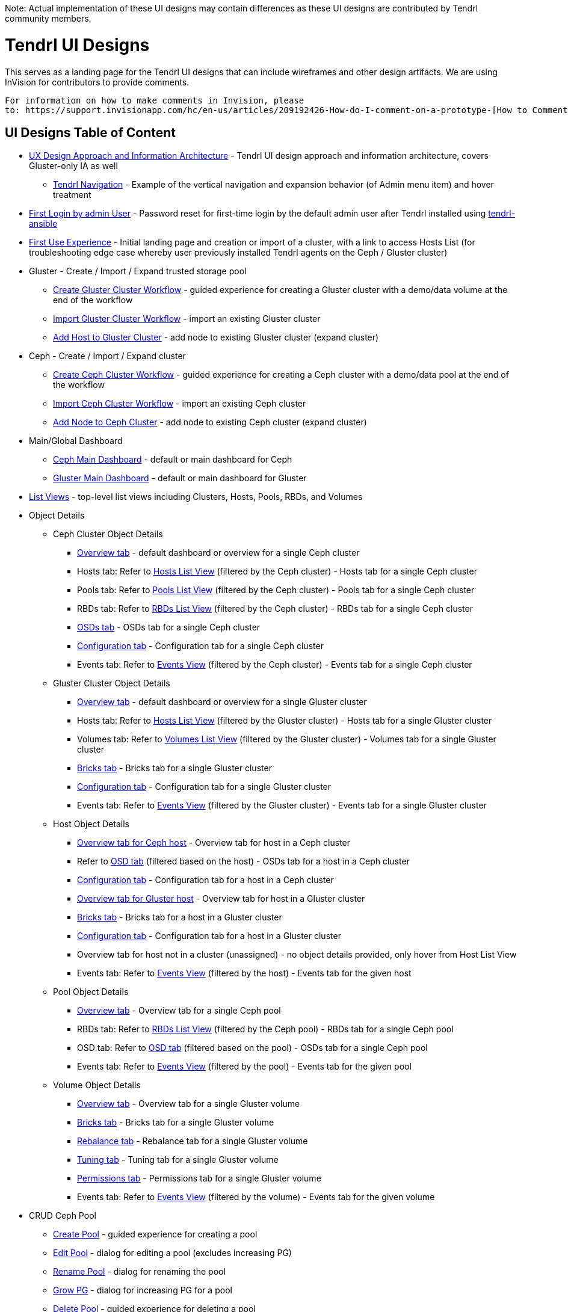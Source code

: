 Note: Actual implementation of these UI designs may contain differences as these UI designs are contributed by Tendrl community members.

= Tendrl UI Designs

This serves as a landing page for the Tendrl UI designs that can include wireframes and other design artifacts.  We are using InVision for contributors to provide comments. 
....
For information on how to make comments in Invision, please 
to: https://support.invisionapp.com/hc/en-us/articles/209192426-How-do-I-comment-on-a-prototype-[How to Comment on a Prototype using Invision].
....


== UI Designs Table of Content
* https://tendrl.atlassian.net/secure/attachment/10500/Tendrl-%20Gluster-only%20IA.pdf[UX Design Approach and Information Architecture] - Tendrl UI design approach and information architecture, covers Gluster-only IA as well
** https://redhat.invisionapp.com/share/9XA4GEF4V#/screens[Tendrl Navigation] - Example of the vertical navigation and expansion behavior (of Admin menu item) and hover treatment
* https://redhat.invisionapp.com/share/6T900V2ZX[First Login by admin User] - Password reset for first-time login by the default admin user after Tendrl installed using https://github.com/Tendrl/tendrl-ansible[tendrl-ansible]
* https://redhat.invisionapp.com/share/6T900V2ZX#/screens/198042644[First Use Experience] - Initial landing page and creation or import of a cluster, with a link to access Hosts List (for troubleshooting edge case whereby user previously installed Tendrl agents on the Ceph / Gluster cluster)
* Gluster - Create / Import / Expand trusted storage pool
** https://redhat.invisionapp.com/share/8F8PQVLHD[Create Gluster Cluster Workflow] - guided experience for creating a Gluster cluster with a demo/data volume at the end of the workflow
** https://redhat.invisionapp.com/share/R88EUSGJK[Import Gluster Cluster Workflow] - import an existing Gluster cluster
** https://redhat.invisionapp.com/share/VEB27F9KG[Add Host to Gluster Cluster] - add node to existing Gluster cluster (expand cluster)
* Ceph - Create / Import / Expand cluster
** https://redhat.invisionapp.com/share/2K8M4PQYZ[Create Ceph Cluster Workflow] - guided experience for creating a Ceph cluster with a demo/data pool at the end of the workflow
** https://redhat.invisionapp.com/share/R88EUSGJK[Import Ceph Cluster Workflow] - import an existing Ceph cluster
** https://redhat.invisionapp.com/share/MFBXMWUG8[Add Node to Ceph Cluster] - add node to existing Ceph cluster (expand cluster)
* Main/Global Dashboard
** https://redhat.invisionapp.com/share/589XIRJBW[Ceph Main Dashboard] - default or main dashboard for Ceph
** https://redhat.invisionapp.com/share/589XIRJBW#/screens/213318368[Gluster Main Dashboard] - default or main dashboard for Gluster
* https://redhat.invisionapp.com/share/BR8JDCGSQ[List Views] - top-level list views including Clusters, Hosts, Pools, RBDs, and Volumes
* Object Details
** Ceph Cluster Object Details
*** https://redhat.invisionapp.com/share/589XIRJBW#/screens/213318455[Overview tab] - default dashboard or overview for a single Ceph cluster
*** Hosts tab: Refer to https://redhat.invisionapp.com/share/BR8JDCGSQ#/screens/212034116[Hosts List View] (filtered by the Ceph cluster) - Hosts tab for a single Ceph cluster
*** Pools tab: Refer to https://redhat.invisionapp.com/share/BR8JDCGSQ#/screens/198417118[Pools List View] (filtered by the Ceph cluster) - Pools tab for a single Ceph cluster
*** RBDs tab: Refer to https://redhat.invisionapp.com/share/BR8JDCGSQ#/screens/198417119[RBDs List View] (filtered by the Ceph cluster) - RBDs tab for a single Ceph cluster
*** https://redhat.invisionapp.com/share/PYAPOIC6F#/screens/221898443[OSDs tab] - OSDs tab for a single Ceph cluster
*** https://redhat.invisionapp.com/share/ZQAOY7FMP#/screens/221680478[Configuration tab] - Configuration tab for a single Ceph cluster
*** Events tab: Refer to https://redhat.invisionapp.com/share/8N93NO7Q4#/screens/200318244[Events View] (filtered by the Ceph cluster) - Events tab for a single Ceph cluster
** Gluster Cluster Object Details
*** https://redhat.invisionapp.com/share/589XIRJBW#/screens/213318639[Overview tab] - default dashboard or overview for a single Gluster cluster
*** Hosts tab: Refer to https://redhat.invisionapp.com/share/BR8JDCGSQ#/screens/212034116[Hosts List View] (filtered by the Gluster cluster) - Hosts tab for a single Gluster cluster
*** Volumes tab: Refer to https://redhat.invisionapp.com/share/BR8JDCGSQ#/screens/198417117[Volumes List View] (filtered by the Gluster cluster) - Volumes tab for a single Gluster cluster
*** https://redhat.invisionapp.com/share/XMAOW3UC5#/screens/221658953[Bricks tab] - Bricks tab for a single Gluster cluster
*** https://redhat.invisionapp.com/share/ZQAOY7FMP#/screens/221494392[Configuration tab] - Configuration tab for a single Gluster cluster
*** Events tab: Refer to https://redhat.invisionapp.com/share/8N93NO7Q4#/screens/200318244[Events View] (filtered by the Gluster cluster) - Events tab for a single Gluster cluster
** Host Object Details
*** https://redhat.invisionapp.com/share/589XIRJBW#/screens/221881218[Overview tab for Ceph host] - Overview tab for host in a Ceph cluster
*** Refer to https://redhat.invisionapp.com/share/PYAPOIC6F#/screens/221898443[OSD tab] (filtered based on the host) - OSDs tab for a host in a Ceph cluster
*** https://redhat.invisionapp.com/share/U9B55B3NE#/screens/227126399[Configuration tab] - Configuration tab for a host in a Ceph cluster
*** https://redhat.invisionapp.com/share/589XIRJBW#/screens/221882097[Overview tab for Gluster host] - Overview tab for host in a Gluster cluster
*** https://redhat.invisionapp.com/share/XMAOW3UC5#/screens/221658953[Bricks tab] - Bricks tab for a host in a Gluster cluster
*** https://redhat.invisionapp.com/share/U9B55B3NE#/screens/227126397[Configuration tab] - Configuration tab for a host in a Gluster cluster
*** Overview tab for host not in a cluster (unassigned) - no object details provided, only hover from Host List View
*** Events tab: Refer to https://redhat.invisionapp.com/share/8N93NO7Q4#/screens/200318244[Events View] (filtered by the host) - Events tab for the given host
** Pool Object Details
*** https://redhat.invisionapp.com/share/589XIRJBW#/screens/227131981[Overview tab] - Overview tab for a single Ceph pool
*** RBDs tab: Refer to https://redhat.invisionapp.com/share/BR8JDCGSQ#/screens/198417119[RBDs List View] (filtered by the Ceph pool) - RBDs tab for a single Ceph pool
*** OSD tab: Refer to https://redhat.invisionapp.com/share/PYAPOIC6F#/screens/221898443[OSD tab] (filtered based on the pool) - OSDs tab for a single Ceph pool
*** Events tab: Refer to https://redhat.invisionapp.com/share/8N93NO7Q4#/screens/200318244[Events View] (filtered by the pool) - Events tab for the given pool
** Volume Object Details
*** https://redhat.invisionapp.com/share/589XIRJBW#/screens/227133344[Overview tab] - Overview tab for a single Gluster volume
*** https://redhat.invisionapp.com/share/XMAOW3UC5#/screens/221662357[Bricks tab] - Bricks tab for a single Gluster volume
*** https://redhat.invisionapp.com/share/AB94BNET6#/screens/221686840[Rebalance tab] - Rebalance tab for a single Gluster volume
*** https://redhat.invisionapp.com/share/ZJB9ZLWB4#/screens/228983457[Tuning tab] - Tuning tab for a single Gluster volume
*** https://redhat.invisionapp.com/share/ZJB9ZLWB4#/screens/228983459[Permissions tab] - Permissions tab for a single Gluster volume
*** Events tab: Refer to https://redhat.invisionapp.com/share/8N93NO7Q4#/screens/200318244[Events View] (filtered by the volume) - Events tab for the given volume
* CRUD Ceph Pool
** https://redhat.invisionapp.com/share/2T9LPMEEB[Create Pool] - guided experience for creating a pool
** https://redhat.invisionapp.com/share/THAEA6CEA[Edit Pool] - dialog for editing a pool (excludes increasing PG)
** https://redhat.invisionapp.com/share/THAEA6CEA#/screens/227875971[Rename Pool] - dialog for renaming the pool
** https://redhat.invisionapp.com/share/THAEA6CEA#/screens/218370287[Grow PG] - dialog for increasing PG for a pool
** https://redhat.invisionapp.com/share/THAEA6CEA#/screens/219673484[Delete Pool] - guided experience for deleting a pool
* CRUD Ceph RBD
** https://redhat.invisionapp.com/share/EHAC6S0N4[Create RBD] - guided experience for creating a RBD
** https://redhat.invisionapp.com/share/Z9AE9W6H4[Resize RBD] - dialog for resizing a RBD
** https://redhat.invisionapp.com/share/Z9AE9W6H4#/screens/219673762[Delete RBD] - guided experience for deleting a RBD
* CRUD Gluster Volume and Bricks
** https://redhat.invisionapp.com/share/39BAPJFZX[Create Bricks] - guided experience for creating bricks
** https://redhat.invisionapp.com/share/Q78YMAVDJ[Create Volume] - guided experience for creating a volume
** https://redhat.invisionapp.com/share/AKC9OVNY8[Add Bricks] - guided experience for adding bricks to a volume
** https://redhat.invisionapp.com/share/729GRP1W9[Delete Volume] - guided experience for deleting a volume
** https://redhat.invisionapp.com/share/AKC9OVNY8#/screens/240859145[Remove Bricks] - guided experience for removing bricks from a volume
** https://redhat.invisionapp.com/share/AB94BNET6[Rebalance Volume] - rebalance volume
** https://redhat.invisionapp.com/share/TEAOYRF4V#/screens/221685295[Start / Stop Volume] - start and stop volume
* Admin
** https://redhat.invisionapp.com/share/8N93NO7Q4[Events and Tasks] - Views for examining events, tasks, notifications/alerts, and SMTP Settings
** https://redhat.invisionapp.com/share/KNB25OEQT[Users] - User administration and LDAP/AD configuration 
* Global Elements / Utilities
** https://redhat.invisionapp.com/share/QEBA95AHC[Masthead Global Elements] - Global Elements / Utilities area in Masthead (top right of UI)
** https://redhat.invisionapp.com/share/CSB9I3N6D#/screens/228578749[About Product] - "About" dialog that provides summary information about relevant Tendrl components and respective release or build information. 


Recordings of the UX design reviews may be found at https://tendrl.atlassian.net/wiki/display/TEN/UX+Designs+and+Design+Reviews[UX Designs and Design Reviews].

